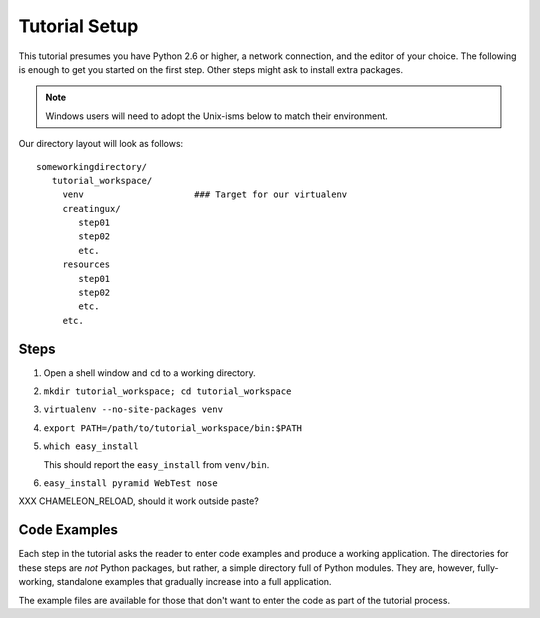==============
Tutorial Setup
==============

This tutorial presumes you have Python 2.6 or higher, a network
connection, and the editor of your choice. The following is enough to
get you started on the first step. Other steps might ask to install
extra packages.

.. note::

   Windows users will need to adopt the Unix-isms below to match
   their environment.

Our directory layout will look as follows::

  someworkingdirectory/
     tutorial_workspace/
       venv                     ### Target for our virtualenv
       creatingux/
          step01
          step02
          etc.
       resources
          step01
          step02
          etc.
       etc.

Steps
=====

#. Open a shell window and ``cd`` to a working directory.

#. ``mkdir tutorial_workspace; cd tutorial_workspace``

#. ``virtualenv --no-site-packages venv``

#. ``export PATH=/path/to/tutorial_workspace/bin:$PATH``

#. ``which easy_install``

   This should report the ``easy_install`` from ``venv/bin``.

#. ``easy_install pyramid WebTest nose``


XXX CHAMELEON_RELOAD, should it work outside paste?

Code Examples
=============

Each step in the tutorial asks the reader to enter code examples and
produce a working application. The directories for these steps are
*not* Python packages, but rather, a simple directory full of Python
modules. They are, however, fully-working, standalone examples that
gradually increase into a full application.

The example files are available for those that don't want to enter the
code as part of the tutorial process.
